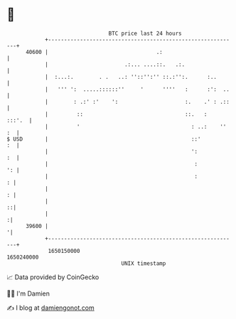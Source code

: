 * 👋

#+begin_example
                                   BTC price last 24 hours                    
               +------------------------------------------------------------+ 
         40600 |                                  .:                        | 
               |                        .:... ....::.   .:.                 | 
               |  :...:.        . .   ..: ''::'':'' ::.:'':.      :..       | 
               |   ''' ':  .....::::::''     '      ''''   :      :':  ..   | 
               |        : .:' :'    ':                     :.    .' : .::   | 
               |         ::                                ::.   :   :::'.  | 
               |         '                                   : ..:    '' :  | 
   $ USD       |                                             ::'         :  | 
               |                                             ':          :  | 
               |                                              :          ': | 
               |                                              :           : | 
               |                                                          : | 
               |                                                          ::| 
               |                                                           :| 
         39600 |                                                           '| 
               +------------------------------------------------------------+ 
                1650150000                                        1650240000  
                                       UNIX timestamp                         
#+end_example
📈 Data provided by CoinGecko

🧑‍💻 I'm Damien

✍️ I blog at [[https://www.damiengonot.com][damiengonot.com]]
